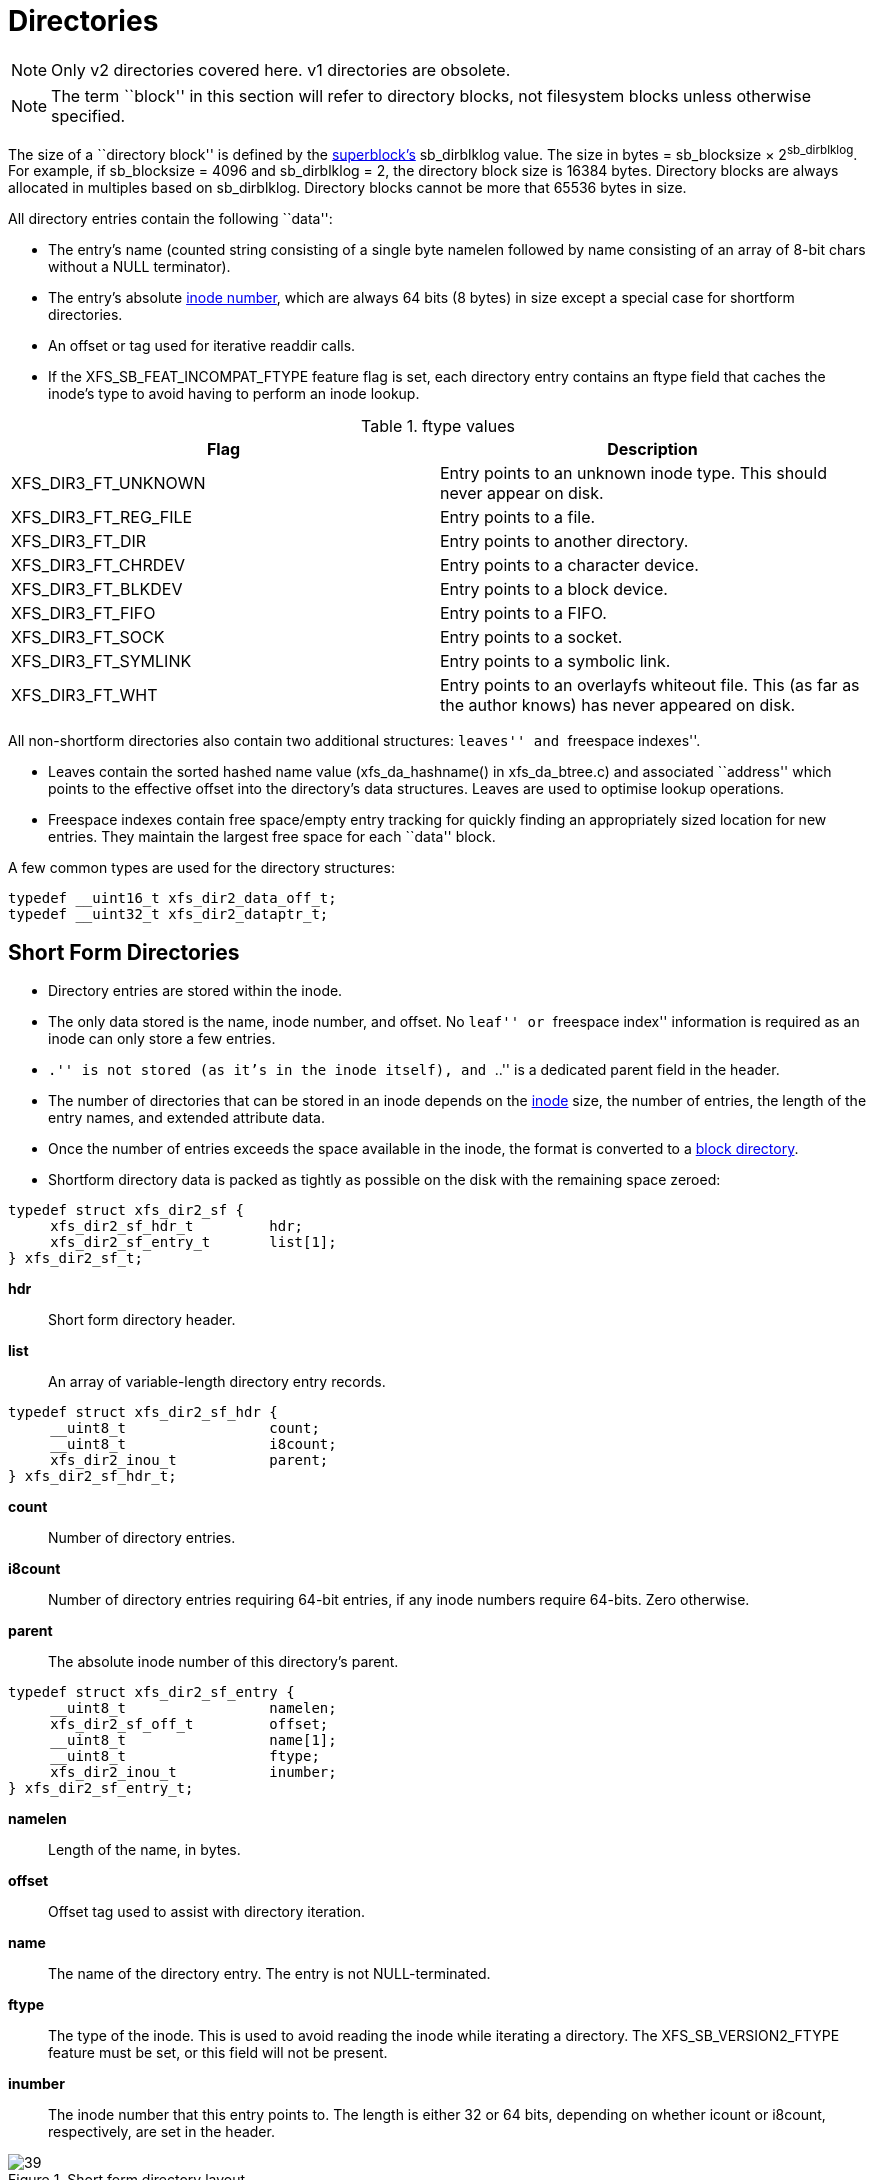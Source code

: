 [[Directories]]
= Directories

[NOTE]
Only v2 directories covered here. v1 directories are obsolete.

[NOTE]
The term ``block'' in this section will refer to directory blocks, not filesystem
blocks unless otherwise specified.

The size of a ``directory block'' is defined by the xref:Superblocks[superblock's]
+sb_dirblklog+ value. The size in bytes = +sb_blocksize+ × 2^sb_dirblklog^.
For example, if +sb_blocksize+ = 4096 and +sb_dirblklog+ = 2, the directory block
size is 16384 bytes. Directory blocks are always allocated in multiples based on
+sb_dirblklog+. Directory blocks cannot be more that 65536 bytes in size.

All directory entries contain the following ``data'':

* The entry's name (counted string consisting of a single byte +namelen+
followed by +name+ consisting of an array of 8-bit chars without a NULL
terminator).

* The entry's absolute xref:Inode_Numbers[inode number], which are
always 64 bits (8 bytes) in size except a special case for shortform
directories.

* An +offset+ or +tag+ used for iterative readdir calls.

* If the +XFS_SB_FEAT_INCOMPAT_FTYPE+ feature flag is set, each
directory entry contains an +ftype+ field that caches the inode's type
to avoid having to perform an inode lookup.

.ftype values
[options="header"]
|=====
| Flag				| Description
| +XFS_DIR3_FT_UNKNOWN+ |
Entry points to an unknown inode type.  This should never appear on disk.
| +XFS_DIR3_FT_REG_FILE+ |
Entry points to a file.
| +XFS_DIR3_FT_DIR+ |
Entry points to another directory.
| +XFS_DIR3_FT_CHRDEV+ |
Entry points to a character device.
| +XFS_DIR3_FT_BLKDEV+ |
Entry points to a block device.
| +XFS_DIR3_FT_FIFO+ |
Entry points to a FIFO.
| +XFS_DIR3_FT_SOCK+ |
Entry points to a socket.
| +XFS_DIR3_FT_SYMLINK+ |
Entry points to a symbolic link.
| +XFS_DIR3_FT_WHT+ |
Entry points to an overlayfs whiteout file.  This (as far as the author
knows) has never appeared on disk.
|=====

All non-shortform directories also contain two additional structures: ``leaves''
and ``freespace indexes''.

* Leaves contain the sorted hashed name value (+xfs_da_hashname()+ in
xfs_da_btree.c) and associated ``address'' which points to the effective offset
into the directory's data structures. Leaves are used to optimise lookup
operations.

* Freespace indexes contain free space/empty entry tracking for quickly finding an
appropriately sized location for new entries. They maintain the largest free
space for each ``data'' block.

A few common types are used for the directory structures:

[source, c]
----
typedef __uint16_t xfs_dir2_data_off_t;
typedef __uint32_t xfs_dir2_dataptr_t;
----


[[Shortform_Directories]]
== Short Form Directories

* Directory entries are stored within the inode.

* The only data stored is the name, inode number, and offset.  No ``leaf'' or
``freespace index'' information is required as an inode can only store a few
entries.

* ``.'' is not stored (as it's in the inode itself), and ``..'' is a dedicated
+parent+ field in the header.

* The number of directories that can be stored in an inode depends on the
xref:On-disk_Inode[inode] size, the number of entries, the length of the entry
names, and extended attribute data.

* Once the number of entries exceeds the space available in the inode, the
format is converted to a xref:Block_Directories[block directory].

* Shortform directory data is packed as tightly as possible on the disk with the
remaining space zeroed:

[source, c]
----
typedef struct xfs_dir2_sf {
     xfs_dir2_sf_hdr_t         hdr;
     xfs_dir2_sf_entry_t       list[1];
} xfs_dir2_sf_t;
----

*hdr*::
Short form directory header.

*list*::
An array of variable-length directory entry records.

[source, c]
----
typedef struct xfs_dir2_sf_hdr {
     __uint8_t                 count;
     __uint8_t                 i8count;
     xfs_dir2_inou_t           parent;
} xfs_dir2_sf_hdr_t;
----

*count*::
Number of directory entries.

*i8count*::
Number of directory entries requiring 64-bit entries, if any inode numbers
require 64-bits.  Zero otherwise.

*parent*::
The absolute inode number of this directory's parent.

[source, c]
----
typedef struct xfs_dir2_sf_entry {
     __uint8_t                 namelen;
     xfs_dir2_sf_off_t         offset;
     __uint8_t                 name[1];
     __uint8_t                 ftype;
     xfs_dir2_inou_t           inumber;
} xfs_dir2_sf_entry_t;
----

*namelen*::
Length of the name, in bytes.

*offset*::
Offset tag used to assist with directory iteration.

*name*::
The name of the directory entry.  The entry is not NULL-terminated.

*ftype*::
The type of the inode.  This is used to avoid reading the inode while iterating
a directory.  The +XFS_SB_VERSION2_FTYPE+ feature must be set, or this field
will not be present.

*inumber*::
The inode number that this entry points to.  The length is either 32 or 64
bits, depending on whether +icount+ or +i8count+, respectively, are set in the
header.

.Short form directory layout
image::images/39.png[]

* Inode numbers are stored using 4 or 8 bytes depending on whether all the inode
numbers for the directory fit in 4 bytes (32 bits) or not. If all inode numbers
fit in 4 bytes, the header's +count+ value specifies the number of entries in
the directory and +i8count+ will be zero. If any inode number exceeds 4 bytes,
all inode numbers will be 8 bytes in size and the header's +i8count+ value
specifies the number of entries requiring larger inodes.  +i4count+ is still
the number of entries.  The following union covers the shortform inode number
structure:

[source, c]
----
typedef struct { __uint8_t i[8]; } xfs_dir2_ino8_t;
typedef struct { __uint8_t i[4]; } xfs_dir2_ino4_t;
typedef union {
     xfs_dir2_ino8_t           i8;
     xfs_dir2_ino4_t           i4;
} xfs_dir2_inou_t;
----

=== xfs_db Short Form Directory Example

A directory is created with 4 files, all inode numbers fitting within 4 bytes:

----
xfs_db> inode <inode#>
xfs_db> p
core.magic = 0x494e
core.mode = 040755
core.version = 1
core.format = 1 (local)
core.nlinkv1 = 2
...
core.size = 94
core.nblocks = 0
core.extsize = 0
core.nextents = 0
...
u.sfdir2.hdr.count = 4
u.sfdir2.hdr.i8count = 0
u.sfdir2.hdr.parent.i4 = 128              /* parent = root inode */
u.sfdir2.list[0].namelen = 15
u.sfdir2.list[0].offset = 0x30
u.sfdir2.list[0].name = "frame000000.tst"
u.sfdir2.list[0].inumber.i4 = 25165953
u.sfdir2.list[1].namelen = 15
u.sfdir2.list[1].offset = 0x50
u.sfdir2.list[1].name = "frame000001.tst"
u.sfdir2.list[1].inumber.i4 = 25165954
u.sfdir2.list[2].namelen = 15
u.sfdir2.list[2].offset = 0x70
u.sfdir2.list[2].name = "frame000002.tst"
u.sfdir2.list[2].inumber.i4 = 25165955
u.sfdir2.list[3].namelen = 15
u.sfdir2.list[3].offset = 0x90
u.sfdir2.list[3].name = "frame000003.tst"
u.sfdir2.list[3].inumber.i4 = 25165956
----

The raw data on disk with the first entry highlighted. The six byte header
precedes the first entry:

[subs="quotes"]
----
xfs_db> type text
xfs_db> p
00: 49 4e 41 ed 01 01 00 02 00 00 00 00 00 00 00 00 INA.............
10: 00 00 00 02 00 00 00 00 00 00 00 00 00 00 00 02 ................
20: 44 ad 3a 83 1d a9 4a d0 44 ad 3a ab 0b c7 a7 d0 D.....J.D.......
30: 44 ad 3a ab 0b c7 a7 d0 00 00 00 00 00 00 00 5e D...............
40: 00 00 00 00 00 00 00 00 00 00 00 00 00 00 00 00 ................
50: 00 00 00 02 00 00 00 00 00 00 00 00 00 00 00 00 ................
60: ff ff ff ff 04 00 00 00 00 80 *0f 00 30 66 72 61* ............0fra
70: *6d 65 30 30 30 30 30 30 2e 74 73 74 01 80 00 81* me000000.tst....
80: 0f 00 50 66 72 61 6d 65 30 30 30 30 30 31 2e 74 ..Pframe000001.t
90: 73 74 01 80 00 82 0f 00 70 66 72 61 6d 65 30 30 st......pframe00
a0: 30 30 30 32 2e 74 73 74 01 80 00 83 0f 00 90 66 0002.tst........
b0: 72 61 6d 65 30 30 30 30 30 33 2e 74 73 74 01 80 rame000003.tst..
cO: 00 84 00 00 00 00 00 00 00 00 00 00 00 00 00 00 ................
----

Next, an entry is deleted (frame000001.tst), and any entries after the deleted
entry are moved or compacted to ``cover'' the hole:

----
xfs_db> inode <inode#>
xfs_db> p
core.magic = 0x494e
core.mode = 040755
core.version = 1
core.format = 1 (local)
core.nlinkv1 = 2
...
core.size = 72
core.nblocks = 0
core.extsize = 0
core.nextents = 0
...
u.sfdir2.hdr.count = 3
u.sfdir2.hdr.i8count = 0
u.sfdir2.hdr.parent.i4 = 128
u.sfdir2.list[0].namelen = 15
u.sfdir2.list[0].offset = 0x30
u.sfdir2.list[0].name = "frame000000.tst"
u.sfdir2.list[0].inumber.i4 = 25165953
u.sfdir2.list[1].namelen = 15
u.sfdir2.list[1].offset = 0x70
u.sfdir2.list[1].name = "frame000002.tst"
u.sfdir2.list[1].inumber.i4 = 25165955
u.sfdir2.list[2].namelen = 15
u.sfdir2.list[2].offset = 0x90
u.sfdir2.list[2].name = "frame000003.tst"
u.sfdir2.list[2].inumber.i4 = 25165956
----

Raw disk data, the space beyond the shortform entries is invalid and could be non-zero:

----
xfs_db> type text
xfs_db> p
00: 49  4e 41 ed 01 01 00 02 00 00 00 00 00 00 00 00 INA.............
10: 00  00 00 02 00 00 00 00 00 00 00 00 00 00 00 03 ................
20: 44  b2 45 a2 09 fd e4 50 44 b2 45 a3 12 ee b5 d0 D.E....PD.E.....
30: 44  b2 45 a3 12 ee b5 d0 00 00 00 00 00 00 00 48 D.E............H
40: 00  00 00 00 00 00 00 00 00 00 00 00 00 00 00 00 ................
50: 00  00 00 02 00 00 00 00 00 00 00 00 00 00 00 00 ................
60: ff  ff ff ff 03 00 00 00 00 80 0f 00 30 66 72 61 ............0fra
70: 6d  65 30 30 30 30 30 30 2e 74 73 74 01 80 00 81 me000000.tst....
80: 0f  00 70 66 72 61 6d 65 30 30 30 30 30 32 2e 74 ..pframe000002.t
90: 73  74 01 80 00 83 0f 00 90 66 72 61 6d 65 30 30 st.......frame00
a0: 30  30 30 33 2e 74 73 74 01 80 00 84 0f 00 90 66 0003.tst.......f
b0: 72  61 6d 65 30 30 30 30 30 33 2e 74 73 74 01 80 rame000003.tst..
c0: 00  84 00 00 00 00 00 00 00 00 00 00 00 00 00 00 ................
----

This is an example of mixed 4-byte and 8-byte inodes in a directory:

----
xfs_db> inode 1024
xfs_db> p
core.magic = 0x494e
core.mode = 040755
core.version = 3
core.format = 1 (local)
core.nlinkv2 = 9
...
core.size = 125
core.nblocks = 0
core.extsize = 0
core.nextents = 0
...
u3.sfdir3.hdr.count = 7
u3.sfdir3.hdr.i8count = 4
u3.sfdir3.hdr.parent.i8 = 1024
u3.sfdir3.list[0].namelen = 3
u3.sfdir3.list[0].offset = 0x60
u3.sfdir3.list[0].name = "git"
u3.sfdir3.list[0].inumber.i8 = 1027
u3.sfdir3.list[0].filetype = 2
u3.sfdir3.list[1].namelen = 4
u3.sfdir3.list[1].offset = 0x70
u3.sfdir3.list[1].name = "home"
u3.sfdir3.list[1].inumber.i8 = 13422826546
u3.sfdir3.list[1].filetype = 2
u3.sfdir3.list[2].namelen = 10
u3.sfdir3.list[2].offset = 0x80
u3.sfdir3.list[2].name = "mike"
u3.sfdir3.list[2].inumber.i8 = 4299308032
u3.sfdir3.list[2].filetype = 2
u3.sfdir3.list[3].namelen = 3
u3.sfdir3.list[3].offset = 0x98
u3.sfdir3.list[3].name = "mtr"
u3.sfdir3.list[3].inumber.i8 = 13433252916
u3.sfdir3.list[3].filetype = 2
u3.sfdir3.list[4].namelen = 3
u3.sfdir3.list[4].offset = 0xa8
u3.sfdir3.list[4].name = "vms"
u3.sfdir3.list[4].inumber.i8 = 16647516355
u3.sfdir3.list[4].filetype = 2
u3.sfdir3.list[5].namelen = 5
u3.sfdir3.list[5].offset = 0xb8
u3.sfdir3.list[5].name = "rsync"
u3.sfdir3.list[5].inumber.i8 = 3494912
u3.sfdir3.list[5].filetype = 2
u3.sfdir3.list[6].namelen = 3
u3.sfdir3.list[6].offset = 0xd0
u3.sfdir3.list[6].name = "tmp"
u3.sfdir3.list[6].inumber.i8 = 1593379
u3.sfdir3.list[6].filetype = 2
----

[[Block_Directories]]
== Block Directories

When the shortform directory space exceeds the space in an inode, the directory
data is moved into a new single directory block outside the inode. The inode's
format is changed from ``local'' to ``extent'' Following is a list of points about
block directories.

* All directory data is stored within the one directory block, including ``.'' and
``..'' entries which are mandatory.

* The block also contains ``leaf'' and ``freespace index'' information.

* The location of the block is defined by the inode's in-core
xref:Extent_List[extent list]: the +di_u.u_bmx[0]+ value. The file offset in
the extent must always be zero and the +length+ = (directory block size /
filesystem block size). The block number points to the filesystem block
containing the directory data.

* Block directory data is stored in the following structures:

[source, c]
----
#define XFS_DIR2_DATA_FD_COUNT 3
typedef struct xfs_dir2_block {
     xfs_dir2_data_hdr_t        hdr;
     xfs_dir2_data_union_t      u[1];
     xfs_dir2_leaf_entry_t      leaf[1];
     xfs_dir2_block_tail_t      tail;
} xfs_dir2_block_t;
----

*hdr*::
Directory block header.  On a v5 filesystem this is +xfs_dir3_data_hdr_t+.

*u*::
Union of directory and unused entries.

*leaf*::
Hash values of the entries in this block.

*tail*::
Bookkeeping for the leaf entries.

[source, c]
----
typedef struct xfs_dir2_data_hdr {
     __uint32_t                 magic;
     xfs_dir2_data_free_t       bestfree[XFS_DIR2_DATA_FD_COUNT];
} xfs_dir2_data_hdr_t;
----

*magic*::
Magic number for this directory block.

*bestfree*::
An array pointing to free regions in the directory block.

On a v5 filesystem, directory and attribute blocks are formatted with v3
headers, which contain extra data:

[source, c]
----
struct xfs_dir3_blk_hdr {
     __be32                     magic;
     __be32                     crc;
     __be64                     blkno;
     __be64                     lsn;
     uuid_t                     uuid;
     __be64                     owner;
};
----

*magic*::
Magic number for this directory block.

*crc*::
Checksum of the directory block.

*blkno*::
Block number of this directory block.

*lsn*::
Log sequence number of the last write to this block.

*uuid*::
The UUID of this block, which must match either +sb_uuid+ or +sb_meta_uuid+
depending on which features are set.

*owner*::
The inode number that this directory block belongs to.

[source, c]
----
struct xfs_dir3_data_hdr {
     struct xfs_dir3_blk_hdr    hdr;
     xfs_dir2_data_free_t       best_free[XFS_DIR2_DATA_FD_COUNT];
     __be32                     pad;
};
----

*hdr*::
The v5 directory/attribute block header.

*best_free*::
An array pointing to free regions in the directory block.

*pad*::
Padding to maintain a 64-bit alignment.

Within the block, data structures are as follows:

[source, c]
-----
typedef struct xfs_dir2_data_free {
     xfs_dir2_data_off_t        offset;
     xfs_dir2_data_off_t        length;
} xfs_dir2_data_free_t;
----

*offset*::
Block offset of a free block, in bytes.

*length*::
Length of the free block, in bytes.

Space inside the directory block can be used for directory entries or unused
entries.  This is signified via a union of the two types:

[source, c]
-----
typedef union {
     xfs_dir2_data_entry_t      entry;
     xfs_dir2_data_unused_t     unused;
} xfs_dir2_data_union_t;
----

*entry*::
A directory entry.

*unused*::
An unused entry.

[source, c]
-----
typedef struct xfs_dir2_data_entry {
     xfs_ino_t                  inumber;
     __uint8_t                  namelen;
     __uint8_t                  name[1];
     __uint8_t                  ftype;
     xfs_dir2_data_off_t        tag;
} xfs_dir2_data_entry_t;
----

*inumber*::
The inode number that this entry points to.

*namelen*::
Length of the name, in bytes.

*name*::
The name associated with this entry.

*ftype*::
The type of the inode.  This is used to avoid reading the inode while iterating
a directory.  The +XFS_SB_VERSION2_FTYPE+ feature must be set, or this field
will not be present.

*tag*::
Starting offset of the entry, in bytes.  This is used for directory iteration.

[source, c]
-----
typedef struct xfs_dir2_data_unused {
     __uint16_t                 freetag;  /* 0xffff */
     xfs_dir2_data_off_t        length;
     xfs_dir2_data_off_t        tag;
} xfs_dir2_data_unused_t;
----

*freetag*::
Magic number signifying that this is an unused entry.  Must be 0xFFFF.

*length*::
Length of this unused entry, in bytes.

*tag*::
Starting offset of the entry, in bytes.

[source, c]
-----
typedef struct xfs_dir2_leaf_entry {
     xfs_dahash_t               hashval;
     xfs_dir2_dataptr_t         address;
} xfs_dir2_leaf_entry_t;
----

*hashval*::
Hash value of the name of the directory entry.  This is used to speed up entry
lookups.

*address*::
Block offset of the entry, in eight byte units.

[source, c]
-----
typedef struct xfs_dir2_block_tail {
     __uint32_t                 count;
     __uint32_t                 stale;
} xfs_dir2_block_tail_t;
----

*count*::
Number of leaf entries.

*stale*::
Number of free leaf entries.

Following is a diagram of how these pieces fit together for a block directory.

.Block directory layout
image::images/43.png[]

* The magic number in the header is ``XD2B'' (0x58443242), or ``XDB3'' (0x58444233)
on a v5 filesystem.

* The +tag+ in the +xfs_dir2_data_entry_t+ structure stores its offset from the
start of the block.

* The start of a free space region is marked with the +xfs_dir2_data_unused_t+
structure where the +freetag+ is +0xffff+. The +freetag+ and +length+ overwrites
the +inumber+ for an entry. The +tag+ is located at +length - sizeof(tag)+ from
the start of the +unused+ entry on-disk.

* The +bestfree+ array in the header points to as many as three of the largest
spaces of free space within the block for storing new entries sorted by largest
to third largest. If there are less than 3 empty regions, the remaining
+bestfree+ elements are zeroed. The +offset+ specifies the offset from the start
of the block in bytes, and the +length+ specifies the size of the free space in
bytes. The location each points to must contain the above
+xfs_dir2_data_unused_t+ structure. As a block cannot exceed 64KB in size, each
is a 16-bit value. +bestfree+ is used to optimise the time required to locate
space to create an entry. It saves scanning through the block to find a location
suitable for every entry created.

* The +tail+ structure specifies the number of elements in the +leaf+ array and
the number of +stale+ entries in the array. The +tail+ is always located at the
end of the block. The +leaf+ data immediately precedes the +tail+ structure.

* The +leaf+ array, which grows from the end of the block just before the +tail+
structure, contains an array of hash/address pairs for quickly looking up a name
by a hash value. Hash values are covered by the introduction to directories. The
+address+ on-disk is the offset into the block divided by 8
(+XFS_DIR2_DATA_ALIGN+). Hash/address pairs are stored on disk to optimise
lookup speed for large directories. If they were not stored, the hashes would
have to be calculated for all entries each time a lookup occurs in a directory.


=== xfs_db Block Directory Example

A directory is created with 8 entries, directory block size = filesystem block size:

----
xfs_db> sb 0
xfs_db> p
magicnum = 0x58465342
blocksize = 4096
...
dirblklog = 0
...
xfs_db> inode <inode#>
xfs_db> p
core.magic = 0x494e
core.mode = 040755
core.version = 1
core.format = 2 (extents)
core.nlinkv1 = 2
...
core.size = 4096
core.nblocks = 1
core.extsize = 0
core.nextents = 1
...
u.bmx[0] = [startoff,startblock,blockcount,extentflag] 0:[0,2097164,1,0]
----

Go to the ``startblock'' and show the raw disk data:

----
xfs_db> dblock 0
xfs_db> type text
xfs_db> p
000: 58 44 32 42  01 30 0e 78 00 00 00 00 00 00 00 00 XD2B.0.x........
010: 00 00 00 00  02 00 00 80 01 2e 00 00 00 00 00 10 ................
020: 00 00 00 00  00 00 00 80 02 2e 2e 00 00 00 00 20 ................
030: 00 00 00 00  02 00 00 81 0f 66 72 61 6d 65 30 30 .........frame00
040: 30 30 30 30  2e 74 73 74 80 8e 59 00 00 00 00 30 0000.tst..Y....0
050: 00 00 00 00  02 00 00 82 0f 66 72 61 6d 65 30 30 .........frame00
060: 30 30 30 31  2e 74 73 74 d0 ca 5c 00 00 00 00 50 0001.tst.......P
070: 00 00 00 00  02 00 00 83 0f 66 72 61 6d 65 30 30 .........frame00
080: 30 30 30 32  2e 74 73 74 00 00 00 00 00 00 00 70 0002.tst.......p
090: 00 00 00 00  02 00 00 84 0f 66 72 61 6d 65 30 30 .........frame00
0a0: 30 30 30 33  2e 74 73 74 00 00 00 00 00 00 00 90 0003.tst........
0b0: 00 00 00 00  02 00 00 85 0f 66 72 61 6d 65 30 30 .........frame00
0c0: 30 30 30 34 2e 74 73 74 00 00 00 00 00 00 00 b0 0004.tst........
0d0: 00 00 00 00 02 00 00 86 0f 66 72 61 6d 65 30 30 .........frame00
0e0: 30 30 30 35 2e 74 73 74 00 00 00 00 00 00 00 d0 0005.tst........
0f0: 00 00 00 00 02 00 00 87 0f 66 72 61 6d 65 30 30 .........frame00
100: 30 30 30 36 2e 74 73 74 00 00 00 00 00 00 00 f0 0006.tst........
110: 00 00 00 00 02 00 00 88 0f 66 72 61 6d 65 30 30 .........frame00
120: 30 30 30 37 2e 74 73 74 00 00 00 00 00 00 01 10 0007.tst........
130: ff ff 0e 78 00 00 00 00 00 00 00 00 00 00 00 00 ...x............
----

The ``leaf'' and ``tail'' structures are stored at the end of the block, so as the
directory grows, the middle is filled in:

----
fa0: 00 00 00 00 00 00 01 30 00 00 00 2e 00 00 00 02 .......0........
fb0: 00 00 17 2e 00 00 00 04 83 a0 40 b4 00 00 00 0e ................
fc0: 93 a0 40 b4 00 00 00 12 a3 a0 40 b4 00 00 00 06 ................
fd0: b3 a0 40 b4 00 00 00 0a c3 a0 40 b4 00 00 00 1e ................
fe0: d3 a0 40 b4 00 00 00 22 e3 a0 40 b4 00 00 00 16 ................
ff0: f3 a0 40 b4 00 00 00 1a 00 00 00 0a 00 00 00 00 ................
----

In a readable format:

----
xfs_db> type dir2
xfs_db> p
bhdr.magic = 0x58443242
bhdr.bestfree[0].offset = 0x130
bhdr.bestfree[0].length = 0xe78
bhdr.bestfree[1].offset = 0
bhdr.bestfree[1].length = 0
bhdr.bestfree[2].offset = 0
bhdr.bestfree[2].length = 0
bu[0].inumber = 33554560
bu[0].namelen = 1
bu[0].name = "."
bu[0].tag = 0x10
bu[1].inumber = 128
bu[1].namelen = 2
bu[1].name = ".."
bu[1].tag = 0x20
bu[2].inumber = 33554561
bu[2].namelen = 15
bu[2].name = "frame000000.tst"
bu[2].tag = 0x30
bu[3].inumber = 33554562
bu[3].namelen = 15
bu[3].name = "frame000001.tst"
bu[3].tag = 0x50
...
bu[8].inumber = 33554567
bu[8].namelen = 15
bu[8].name = "frame000006.tst"
bu[8].tag = 0xf0
bu[9].inumber = 33554568
bu[9].namelen = 15
bu[9].name = "frame000007.tst"
bu[9].tag = 0x110
bu[10].freetag = 0xffff
bu[10].length = 0xe78
bu[10].tag = 0x130
bleaf[0].hashval = 0x2e
bleaf[0].address = 0x2
bleaf[1].hashval = 0x172e
bleaf[1].address = 0x4
bleaf[2].hashval = 0x83a040b4
bleaf[2].address = 0xe
...
bleaf[8].hashval = 0xe3a040b4
bleaf[8].address = 0x16
bleaf[9].hashval = 0xf3a040b4
bleaf[9].address = 0x1a
btail.count = 10
btail.stale = 0
----

[NOTE]
For block directories, all xfs_db fields are preceded with ``b''.

For a simple lookup example, the hash of frame000000.tst is 0xb3a040b4. Looking
up that value, we get an address of 0x6. Multiply that by 8, it becomes offset
0x30 and the inode at that point is 33554561. 

When we remove an entry from the middle (frame000004.tst), we can see how the
freespace details are adjusted:

----
bhdr.magic = 0x58443242
bhdr.bestfree[0].offset = 0x130
bhdr.bestfree[0].length = 0xe78
bhdr.bestfree[1].offset = 0xb0
bhdr.bestfree[1].length = 0x20
bhdr.bestfree[2].offset = 0
bhdr.bestfree[2].length = 0
...
bu[5].inumber = 33554564
bu[5].namelen = 15
bu[5].name = "frame000003.tst"
bu[5].tag = 0x90
bu[6].freetag = 0xffff
bu[6].length = 0x20
bu[6].tag = 0xb0
bu[7].inumber = 33554566
bu[7].namelen = 15
bu[7].name = "frame000005.tst"
bu[7].tag = 0xd0
...
bleaf[7].hashval = 0xd3a040b4
bleaf[7].address = 0x22
bleaf[8].hashval = 0xe3a040b4
bleaf[8].address = 0
bleaf[9].hashval = 0xf3a040b4
bleaf[9].address = 0x1a
btail.count = 10
btail.stale = 1
----

A new ``bestfree'' value is added for the entry, the start of the entry is marked
as unused with 0xffff (which overwrites the inode number for an actual entry),
and the length of the space. The tag remains intact at the +offset+length -
sizeof(tag)+. The address for the hash is also cleared. The affected areas are
highlighted below:

[subs="quotes"]
----
090: 00 00 00 00 02 00 00 84 0f 66 72 61 6d 65 30 30 ..........frame00
0a0: 30 30 30 33 2e 74 73 74 00 00 00 00 00 00 00 90 0003.tst.........
0b0: *ff ff 00 20* 02 00 00 85 0f 66 72 61 6d 65 30 30 ..........frame00
0c0: 30 30 30 34 2e 74 73 74 00 00 00 00 *00 00 00 b0* 0004.tst.........
0d0: 00 00 00 00 02 00 00 86 0f 66 72 61 6d 65 30 30 ..........frame00
0e0: 30 30 30 35 2e 74 73 74 00 00 00 00 00 00 00 0d 0005.tst.........
...
fb0: 00 00 17 2e 00 00 00 04 83 a0 40 b4 00 00 00 0e .................
fc0: 93 a0 40 b4 00 00 00 12 a3 a0 40 b4 00 00 00 06 .................
fd0: b3 a0 40 b4 00 00 00 0a c3 a0 40 b4 00 00 00 1e .................
fe0: d3 a0 40 b4 00 00 00 22 e3 a0 40 b4 *00 00 00 00* .................
ff0: f3 a0 40 b4 00 00 00 1a 00 00 00 0a *00 00 00 01* .................
----



[[Leaf_Directories]]
== Leaf Directories

Once a Block Directory has filled the block, the directory data is changed into
a new format. It still uses xref:Data_Extents[extents] and the same basic
structures, but the ``data'' and ``leaf'' are split up into their own extents. The
``leaf'' information only occupies one extent. As ``leaf'' information is more
compact than ``data'' information, more than one ``data'' extent is common.

* Block to Leaf conversions retain the existing block for the data entries and
allocate a new block for the leaf and freespace index information.

* As with all directories, data blocks must start at logical offset zero.

* The ``leaf'' block has a special offset defined by +XFS_DIR2_LEAF_OFFSET+.
Currently, this is 32GB and in the extent view, a block offset of
32GB / +sb_blocksize+. On a 4KB block filesystem, this is 0x800000 (8388608
decimal).

* Blocks with directory entries (``data'' extents) have the magic number ``X2D2''
(0x58443244), or ``XDD3'' (0x58444433) on a v5 filesystem.

* The ``data'' extents have a new header (no ``leaf'' data):

[source, c]
----
typedef struct xfs_dir2_data {
     xfs_dir2_data_hdr_t       hdr;
     xfs_dir2_data_union_t     u[1];
} xfs_dir2_data_t;
----

*hdr*::
Data block header.  On a v5 filesystem, this field is +struct xfs_dir3_data_hdr+.

*u*::
Union of directory and unused entries, exactly the same as in a block directory.

// split lists

* The ``leaf'' extent uses the following structures:

[source, c]
----
typedef struct xfs_dir2_leaf {
     xfs_dir2_leaf_hdr_t       hdr;
     xfs_dir2_leaf_entry_t     ents[1];
     xfs_dir2_data_off_t       bests[1];
     xfs_dir2_leaf_tail_t      tail;
} xfs_dir2_leaf_t;
----

*hdr*::
Directory leaf header.  On a v5 filesystem this is +struct
xfs_dir3_leaf_hdr_t+.

*ents*::
Hash values of the entries in this block.

*bests*::
An array pointing to free regions in the directory block.

*tail*::
Bookkeeping for the leaf entries.

[source, c]
----
typedef struct xfs_dir2_leaf_hdr {
     xfs_da_blkinfo_t          info;
     __uint16_t                count;
     __uint16_t                stale;
} xfs_dir2_leaf_hdr_t;
----

*info*::
Leaf btree block header.

*count*::
Number of leaf entries.

*stale*::
Number of stale/zeroed leaf entries.

[source, c]
----
struct xfs_dir3_leaf_hdr {
     struct xfs_da3_blkinfo    info;
     __uint16_t                count;
     __uint16_t                stale;
     __be32                    pad;
};
----

*info*::
Leaf B+tree block header.

*count*::
Number of leaf entries.

*stale*::
Number of stale/zeroed leaf entries.

*pad*::
Padding to maintain alignment rules.

[source, c]
----
typedef struct xfs_dir2_leaf_tail {
     __uint32_t                bestcount;
} xfs_dir2_leaf_tail_t;
----

*bestcount*::
Number of best free entries.

// split lists

* The magic number of the leaf block is +XFS_DIR2_LEAF1_MAGIC+ (0xd2f1); on a
v5 filesystem it is +XFS_DIR3_LEAF1_MAGIC+ (0x3df1).

* The size of the +ents+ array is specified by +hdr.count+.

* The size of the +bests+ array is specified by the +tail.bestcount+, which is
also the number of ``data'' blocks for  the directory. The bests array maintains
each data block's +bestfree[0].length+ value.

.Leaf directory free entry detail
image::images/48.png[]

=== xfs_db Leaf Directory Example

For this example, a directory was created with 256 entries (frame000000.tst to
frame000255.tst).  Some files were deleted (frame00005*, frame00018* and
frame000240.tst) to show free list characteristics.

----
xfs_db> inode <inode#>
xfs_db> p
core.magic = 0x494e
core.mode = 040755
core.version = 1
core.format = 2 (extents)
core.nlinkv1 = 2
...
core.size = 12288
core.nblocks = 4
core.extsize = 0
core.nextents = 3
...
u.bmx[0-2] = [startoff,startblock,blockcount,extentflag]
          0:[0,4718604,1,0]
          1:[1,4718610,2,0]
          2:[8388608,4718605,1,0]
----

As can be seen in this example, three blocks are used for ``data'' in two extents,
and the ``leaf'' extent has a logical offset of 8388608 blocks (32GB).

Examining the first block:

----
xfs_db> dblock 0
xfs_db> type dir2
xfs_db> p
dhdr.magic = 0x58443244
dhdr.bestfree[0].offset = 0x670
dhdr.bestfree[0].length = 0x140
dhdr.bestfree[1].offset = 0xff0
dhdr.bestfree[1].length = 0x10
dhdr.bestfree[2].offset = 0
dhdr.bestfree[2].length = 0
du[0].inumber = 75497600
du[0].namelen = 1
du[0].name = "."
du[0].tag = 0x10
du[1].inumber = 128
du[1].namelen = 2
du[1].name = ".."
du[1].tag = 0x20
du[2].inumber = 75497601
du[2].namelen = 15
du[2].name = "frame000000.tst"
du[2].tag = 0x30
du[3].inumber = 75497602
du[3].namelen = 15
du[3].name = "frame000001.tst"
du[3].tag = 0x50
...
du[51].inumber = 75497650
du[51].namelen = 15
du[51].name = "frame000049.tst"
du[51].tag = 0x650
du[52].freetag = 0xffff
du[52].length = 0x140
du[52].tag = 0x670
du[53].inumber = 75497661
du[53].namelen = 15
du[53].name = "frame000060.tst"
du[53].tag = 0x7b0
...
du[118].inumber = 75497758
du[118].namelen = 15
du[118].name = "frame000125.tst"
du[118].tag = 0xfd0
du[119].freetag = 0xffff
du[119].length = 0x10
du[119].tag = 0xff0
----

[NOTE]
The xfs_db field output is preceded by a ``d'' for ``data''.

The next ``data'' block:

----
xfs_db> dblock 1
xfs_db> type dir2
xfs_db> p
dhdr.magic = 0x58443244
dhdr.bestfree[0].offset = 0x6d0
dhdr.bestfree[0].length = 0x140
dhdr.bestfree[1].offset = 0xe50
dhdr.bestfree[1].length = 0x20
dhdr.bestfree[2].offset = 0xff0
dhdr.bestfree[2].length = 0x10
du[0].inumber = 75497759
du[0].namelen = 15
du[0].name = "frame000126.tst"
du[0].tag = 0x10
...
du[53].inumber = 75497844
du[53].namelen = 15
du[53].name = "frame000179.tst"
du[53].tag = 0x6b0
du[54].freetag = 0xffff
du[54].length = 0x140
du[54].tag = 0x6d0
du[55].inumber = 75497855
du[55].namelen = 15
du[55].name = "frame000190.tst"
du[55].tag = 0x810
...
du[104].inumber = 75497904
du[104].namelen = 15
du[104].name = "frame000239.tst"
du[104].tag = 0xe30
du[105].freetag = 0xffff
du[105].length = 0x20
du[105].tag = 0xe50
du[106].inumber = 75497906
du[106].namelen = 15
du[106].name = "frame000241.tst"
du[106].tag = 0xe70
...
du[117].inumber = 75497917
du[117].namelen = 15
du[117].name = "frame000252.tst"
du[117].tag = 0xfd0
du[118].freetag = 0xffff
du[118].length = 0x10
du[118].tag = 0xff0
----

And the last data block:


----
xfs_db> dblock 2
xfs_db> type dir2
xfs_db> p
dhdr.magic = 0x58443244
dhdr.bestfree[0].offset = 0x70
dhdr.bestfree[0].length = 0xf90
dhdr.bestfree[1].offset = 0
dhdr.bestfree[1].length = 0
dhdr.bestfree[2].offset = 0
dhdr.bestfree[2].length = 0
du[0].inumber = 75497918
du[0].namelen = 15
du[0].name = "frame000253.tst"
du[0].tag = 0x10
du[1].inumber = 75497919
du[1].namelen = 15
du[1].name = "frame000254.tst"
du[1].tag = 0x30
du[2].inumber = 75497920
du[2].namelen = 15
du[2].name = "frame000255.tst"
du[2].tag = 0x50
du[3].freetag = 0xffff
du[3].length = 0xf90
du[3].tag = 0x70
----

Examining the ``leaf'' block (with the fields preceded by an ``l'' for ``leaf''):

----
xfs_db> dblock 8388608
xfs_db> type dir2
xfs_db> p
lhdr.info.forw = 0
lhdr.info.back = 0
lhdr.info.magic = 0xd2f1
lhdr.count = 258
lhdr.stale = 0
lbests[0-2] = 0:0x10 1:0x10 2:0xf90
lents[0].hashval = 0x2e
lents[0].address = 0x2
lents[1].hashval = 0x172e
lents[1].address = 0x4
lents[2].hashval = 0x23a04084
lents[2].address = 0x116
...
lents[257].hashval = 0xf3a048bc
lents[257].address = 0x366
ltail.bestcount = 3
----

Note how the +lbests+ array correspond with the +bestfree[0].length+ values in
the ``data'' blocks:

----
xfs_db> dblock 0
xfs_db> type dir2
xfs_db> p
dhdr.magic = 0x58443244
dhdr.bestfree[0].offset = 0xff0
dhdr.bestfree[0].length = 0x10
...
xfs_db> dblock 1
xfs_db> type dir2
xfs_db> p
dhdr.magic = 0x58443244
dhdr.bestfree[0].offset = 0xff0
dhdr.bestfree[0].length = 0x10
...
xfs_db> dblock 2
xfs_db> type dir2
xfs_db> p
dhdr.magic = 0x58443244
dhdr.bestfree[0].offset = 0x70
dhdr.bestfree[0].length = 0xf90
----

Now after the entries have been deleted:

----
xfs_db> dblock 8388608
xfs_db> type dir2
xfs_db> p
lhdr.info.forw = 0
lhdr.info.back = 0
lhdr.info.magic = 0xd2f1
lhdr.count = 258
lhdr.stale = 21
lbests[0-2] = 0:0x140 1:0x140 2:0xf90
lents[0].hashval = 0x2e
lents[0].address = 0x2
lents[1].hashval = 0x172e
lents[1].address = 0x4
lents[2].hashval = 0x23a04084
lents[2].address = 0x116
...
----

As can be seen, the +lbests+ values have been update to contain each
+hdr.bestfree[0].length+ values. The leaf's +hdr.stale+ value has also been
updated to specify the number of stale entries in the array. The stale entries
have an address of zero.

TODO: Need an example for where new entries get inserted with several large free
spaces.


[[Node_Directories]]
== Node Directories

When the ``leaf'' information fills a block, the extents undergo another
separation. All ``freeindex'' information moves into its own extent. Like Leaf
Directories, the ``leaf'' block maintained the best free space information for
each ``data'' block. This is not possible with more than one leaf.

* The ``data'' blocks stay the same as leaf directories.

* After the ``freeindex'' data moves to its own block, it is possible for the
leaf data to fit within a single leaf block.  This single leaf block has a
magic number of +XFS_DIR2_LEAFN_MAGIC+ (0xd2ff) or on a v5 filesystem,
+XFS_DIR3_LEAFN_MAGIC+ (0x3dff).

* The ``leaf'' blocks eventually change into a B+tree with the generic B+tree
header pointing to directory ``leaves'' as described in
xref:Leaf_Directories[Leaf Directories]. Blocks with leaf data still have the
+LEAFN_MAGIC+ magic number as outlined above.  The top-level tree blocks are
called ``nodes'' and have a magic number of +XFS_DA_NODE_MAGIC+ (0xfebe), or on
a v5 filesystem, +XFS_DA3_NODE_MAGIC+ (0x3ebe).

* Distinguishing between a combined leaf/freeindex block (+LEAF1_MAGIC+), a
leaf-only block (+LEAFN_MAGIC+), and a btree node block (+NODE_MAGIC+) can only
be done by examining the magic number.

* The new ``freeindex'' block(s) only contains the bests for each data block.

* The freeindex block uses the following structures:

[source, c]
----
typedef struct xfs_dir2_free_hdr {
     __uint32_t                magic;
     __int32_t                 firstdb;
     __int32_t                 nvalid;
     __int32_t                 nused;
} xfs_dir2_free_hdr_t;
----

*magic*::
The magic number of the free block, ``XD2F'' (0x0x58443246).

*firstdb*::
The starting directory block number for the bests array.

*nvalid*::
Number of valid elements in the bests array.  This number must
correspond with the number of directory blocks can fit under the inode
+di_size+.

*nused*::
Number of used elements in the bests array.  This number must correspond
with the number of directory blocks actually mapped under the inode
+di_size+.

[source, c]
----
typedef struct xfs_dir2_free {
     xfs_dir2_free_hdr_t       hdr;
     xfs_dir2_data_off_t       bests[1];
} xfs_dir2_free_t;
----

*hdr*::
Free block header.

*bests*::
An array specifying the best free counts in each directory data block.

// split lists

* On a v5 filesystem, the freeindex block uses the following structures:

[source, c]
----
struct xfs_dir3_free_hdr {
     struct xfs_dir3_blk_hdr   hdr;
     __int32_t                 firstdb;
     __int32_t                 nvalid;
     __int32_t                 nused;
     __int32_t                 pad;
};
----

*hdr*::
v3 directory block header.  The magic number is "XDF3" (0x0x58444633).

*firstdb*::
The starting directory block number for the bests array.

*nvalid*::
Number of valid elements in the bests array.  This number must
correspond with the number of directory blocks can fit under the inode
+di_size+.

*nused*::
Number of used elements in the bests array.  This number must correspond
with the number of directory blocks actually mapped under the inode
+di_size+.

*pad*::
Padding to maintain alignment.

[source, c]
----
struct xfs_dir3_free {
     xfs_dir3_free_hdr_t       hdr;
     __be16                    bests[1];
};
----

*hdr*::
Free block header.

*bests*::
An array specifying the best free counts in each directory data block.

// split lists

* The location of the leaf blocks can be in any order, the only way to determine
the appropriate is by the node block hash/before values. Given a hash to look up,
you read the node's +btree+ array and first +hashval+ in the array that exceeds
the given hash and it can then be found in the block pointed to by the +before+
value. 

// split lists

* The freeindex's +bests+ array starts from the end of the block and grows to the
start of the block.

* When an data block becomes unused (ie. all entries in it have been deleted), the
block is freed, the data extents contain a hole, and the freeindex's +hdr.nused+
value is decremented and the associated +bests[]+ entry is set to 0xffff. 

* As the first data block always contains ``.'' and ``..'', it's invalid for the
directory to have a hole at the start.

* The freeindex's +hdr.nused+ should always be the same as the number of
allocated data directory blocks containing name/inode data and will always be
less than or equal to +hdr.nvalid+.  The value of +hdr.nvalid+ should be the same
as the index of the last data directory block plus one (i.e. when the last data
block is freed, +nused+ and +nvalid+ are decremented).

.Node directory layout
image::images/54.png[]

=== xfs_db Node Directory Example

With the node directory examples, we are using a filesystems with 4KB block
size, and a 16KB directory size. The directory has over 2000 entries:

----
xfs_db> sb 0
xfs_db> p
magicnum = 0x58465342
blocksize = 4096
...
dirblklog = 2
...
xfs_db> inode <inode#>
xfs_db> p
core.magic = 0x494e
core.mode = 040755
core.version = 1
core.format = 2 (extents)
...
core.size = 81920
core.nblocks = 36
core.extsize = 0
core.nextents = 8
...
u.bmx[0-7] = [startoff,startblock,blockcount,extentflag] 0:[0,7368,4,0]
1:[4,7408,4,0] 2:[8,7444,4,0] 3:[12,7480,4,0] 4:[16,7520,4,0]
5:[8388608,7396,4,0] 6:[8388612,7524,8,0] 7:[16777216,7516,4,0]
----

As can already be observed, all extents are allocated is multiples of 4 blocks.

Blocks 0 to 19 (16+4-1) are used for directory data blocks. Looking at blocks
16-19, we can seen that it's the same as the single-leaf format, except the
+length+ values are a lot larger to accommodate the increased directory block
size:

----
xfs_db> dblock 16
xfs_db> type dir2
xfs_db> p
dhdr.magic = 0x58443244
dhdr.bestfree[0].offset = 0xb0
dhdr.bestfree[0].length = 0x3f50
dhdr.bestfree[1].offset = 0
dhdr.bestfree[1].length = 0
dhdr.bestfree[2].offset = 0
dhdr.bestfree[2].length = 0
du[0].inumber = 120224
du[0].namelen = 15
du[0].name = "frame002043.tst"
du[0].tag = 0x10
du[1].inumber = 120225
du[1].namelen = 15
du[1].name = "frame002044.tst"
du[1].tag = 0x30
du[2].inumber = 120226
du[2].namelen = 15
du[2].name = "frame002045.tst"
du[2].tag = 0x50
du[3].inumber = 120227
du[3].namelen = 15
du[3].name = "frame002046.tst"
du[3].tag = 0x70
du[4].inumber = 120228
du[4].namelen = 15
du[4].name = "frame002047.tst"
du[4].tag = 0x90
du[5].freetag = 0xffff
du[5].length = 0x3f50
du[5].tag = 0
----

Next, the ``node'' block, the fields are preceded with 'n' for node blocks:

----
xfs_db> dblock 8388608
xfs_db> type dir2
xfs_db> p
nhdr.info.forw = 0
nhdr.info.back = 0
nhdr.info.magic = 0xfebe
nhdr.count = 2
nhdr.level = 1
nbtree[0-1] = [hashval,before] 0:[0xa3a440ac,8388616] 1:[0xf3a440bc,8388612]
----

The two following leaf blocks were allocated as part of the directory's
conversion to node format.  All hashes less than 0xa3a440ac are located at
directory offset 8,388,616, and hashes less than 0xf3a440bc are located at
directory offset 8,388,612.  Hashes greater or equal to 0xf3a440bc don't exist
in this directory.

----
xfs_db> dblock 8388616
xfs_db> type dir2
xfs_db> p
lhdr.info.forw = 8388612
lhdr.info.back = 0
lhdr.info.magic = 0xd2ff
lhdr.count = 1023
lhdr.stale = 0
lents[0].hashval = 0x2e
lents[0].address = 0x2
lents[1].hashval = 0x172e
lents[1].address = 0x4
lents[2].hashval = 0x23a04084
lents[2].address = 0x116
...
lents[1021].hashval = 0xa3a440a4
lents[1021].address = 0x1fa2
lents[1022].hashval = 0xa3a440ac
lents[1022].address = 0x1fca
xfs_db> dblock 8388612
xfs_db> type dir2
xfs_db> p
lhdr.info.forw = 0
lhdr.info.back = 8388616
lhdr.info.magic = 0xd2ff
lhdr.count = 1027
lhdr.stale = 0
lents[0].hashval = 0xa3a440b4
lents[0].address = 0x1f52
lents[1].hashval = 0xa3a440bc
lents[1].address = 0x1f7a
...
lents[1025].hashval = 0xf3a440b4
lents[1025].address = 0x1f66
lents[1026].hashval = 0xf3a440bc
lents[1026].address = 0x1f8e
----

An example lookup using xfs_db:

----
xfs_db> hash frame001845.tst
0xf3a26094
----

Doing a binary search through the array, we get address 0x1ce6, which is offset
0xe730. Each fsblock is 4KB in size (0x1000), so it will be offset 0x730 into
directory offset 14. From the extent map, this will be fsblock 7482:

----
xfs_db> fsblock 7482
xfs_db> type text
xfs_db> p
...
730: 00 00 00 00 00 01 d4 da 0f 66 72 61 6d 65 30 30 .........frame00
740: 31 38 34 35 2e 74 73 74 00 00 00 00 00 00 27 30 1845.tst.......0
----

Looking at the freeindex information (fields with an 'f' tag):

----
xfs_db> fsblock 7516
xfs_db> type dir2
xfs_db> p
fhdr.magic = 0x58443246
fhdr.firstdb = 0
fhdr.nvalid = 5
fhdr.nused = 5
fbests[0-4] = 0:0x10 1:0x10 2:0x10 3:0x10 4:0x3f50
----

Like the Leaf Directory, each of the +fbests+ values correspond to each data
block's +bestfree[0].length+ value. 

The +fbests+ array is highlighted in a raw block dump:

[subs="quotes"]
----
xfs_db> type text
xfs_db> p
000: 58 44 32 46 00 00 00 00 00 00 00 05 00 00 00 05 XD2F............
010: *00 10 00 10 00 10 00 10 3f 50* 00 00 1f 01 ff ff .........P......
----

TODO: Example with a hole in the middle


[[Btree_Directories]]
== B+tree Directories

When the extent map in an inode grows beyond the inode's space, the inode format
is changed to a ``btree''. The inode contains a filesystem block point to the
B+tree extent map for the directory's blocks. The B+tree extents contain the
extent map for the ``data'', ``node'', ``leaf'', and ``freeindex'' information as
described in Node Directories.

Refer to the previous section on B+tree xref:Btree_Extent_List[Data Extents] for
more information on XFS B+tree extents.

The following properties apply to both node and B+tree directories:

* The node/leaf trees can be more than one level deep.

* More than one freeindex block may exist, but this will be quite rare. It would
required hundreds of thousand files with quite long file names (or millions with
shorter names) to get a second freeindex block.

=== xfs_db B+tree Directory Example

A directory has been created with 200,000 entries with each entry being 100
characters long. The filesystem block size and directory block size are 4KB:

----
xfs_db> inode <inode#>
xfs_db> p
core.magic = 0x494e
core.mode = 040755
core.version = 1
core.format = 3 (btree)
...
core.size = 22757376
core.nblocks = 6145
core.extsize = 0
core.nextents = 234
core.naextents = 0
core.forkoff = 0
...
u.bmbt.level = 1
u.bmbt.numrecs = 1
u.bmbt.keys[1] = [startoff] 1:[0]
u.bmbt.ptrs[1] = 1:89
xfs_db> fsblock 89
xfs_db> type bmapbtd
xfs_db> p
magic = 0x424d4150
level = 0
numrecs = 234
leftsib = null
rightsib = null
recs[1-234] = [startoff,startblock,blockcount,extentflag]
   1:[0,53,1,0] 2:[1,55,13,0] 3:[14,69,1,0] 4:[15,72,13,0]
   5:[28,86,2,0] 6:[30,90,21,0] 7:[51,112,1,0] 8:[52,114,11,0]
   ...
   125:[5177,902,15,0] 126:[5192,918,6,0] 127:[5198,524786,358,0]
   128:[8388608,54,1,0] 129:[8388609,70,2,0] 130:[8388611,85,1,0]
   ...
   229:[8389164,917,1,0] 230:[8389165,924,19,0] 231:[8389184,944,9,0]
   232:[16777216,68,1,0] 233:[16777217,7340114,1,0] 234:[16777218,5767362,1,0]
----

We have 128 extents and a total of 5555 blocks being used to store name/inode
pairs. With only about 2000 values that can be stored in the freeindex block, 3
blocks have been allocated for this information. The +firstdb+ field specifies
the starting directory block number for each array:

----
xfs_db> dblock 16777216
xfs_db> type dir2
xfs_db> p
fhdr.magic = 0x58443246
fhdr.firstdb = 0
fhdr.nvalid = 2040
fhdr.nused = 2040
fbests[0-2039] = ...
xfs_db> dblock 16777217
xfs_db> type dir2
xfs_db> p
fhdr.magic = 0x58443246
fhdr.firstdb = 2040
fhdr.nvalid = 2040
fhdr.nused = 2040
fbests[0-2039] = ...
xfs_db> dblock 16777218
xfs_db> type dir2
xfs_db> p
fhdr.magic = 0x58443246
fhdr.firstdb = 4080
fhdr.nvalid = 1476
fhdr.nused = 1476
fbests[0-1475] = ...
----

Looking at the root node in the node block, it's a pretty deep tree:

----
xfs_db> dblock 8388608
xfs_db> type dir2
xfs_db> p
nhdr.info.forw = 0
nhdr.info.back = 0
nhdr.info.magic = 0xfebe
nhdr.count = 2
nhdr.level = 2
nbtree[0-1] = [hashval,before] 0:[0x6bbf6f39,8389121] 1:[0xfbbf7f79,8389120]
xfs_db> dblock 8389121
xfs_db> type dir2
xfs_db> p
nhdr.info.forw = 8389120
nhdr.info.back = 0
nhdr.info.magic = 0xfebe
nhdr.count = 263
nhdr.level = 1
nbtree[0-262] = ... 262:[0x6bbf6f39,8388928]
xfs_db> dblock 8389120
xfs_db> type dir2
xfs_db> p
nhdr.info.forw = 0
nhdr.info.back = 8389121
nhdr.info.magic = 0xfebe
nhdr.count = 319
nhdr.level = 1
nbtree[0-318] = [hashval,before] 0:[0x70b14711,8388919] ...
----

The leaves at each the end of a node always point to the end leaves in adjacent
nodes. Directory block 8388928 has a forward pointer to block 8388919 and block
8388919 has a previous pointer to block 8388928, as highlighted in the
following example:

[subs="quotes"]
----
xfs_db> dblock 8388928
xfs_db> type dir2
xfs_db> p
lhdr.info.forw = *8388919*
lhdr.info.back = 8388937
lhdr.info.magic = 0xd2ff
...

xfs_db> dblock 8388919
xfs_db> type dir2
xfs_db> p
lhdr.info.forw = 8388706
lhdr.info.back = *8388928*
lhdr.info.magic = 0xd2ff
...
----
